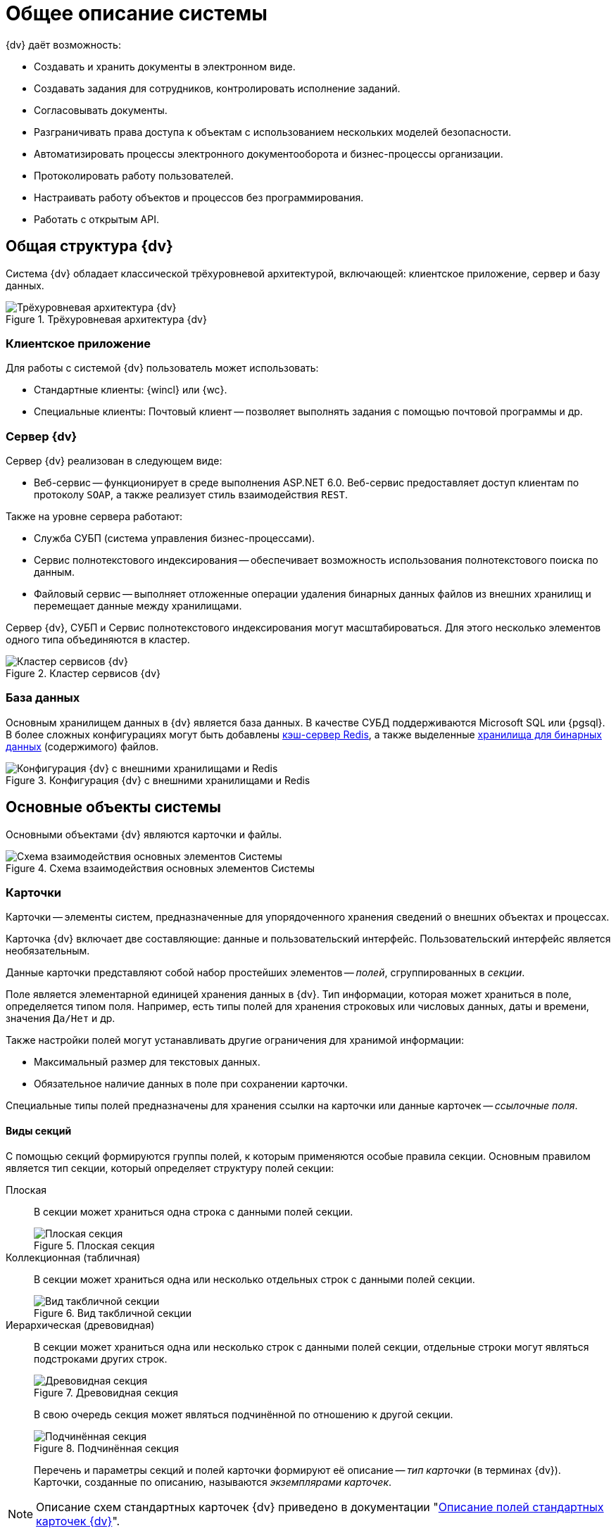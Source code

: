 = Общее описание системы

.{dv} даёт возможность:
* Создавать и хранить документы в электронном виде.
* Создавать задания для сотрудников, контролировать исполнение заданий.
* Согласовывать документы.
* Разграничивать права доступа к объектам с использованием нескольких моделей безопасности.
* Автоматизировать процессы электронного документооборота и бизнес-процессы организации.
* Протоколировать работу пользователей.
* Настраивать работу объектов и процессов без программирования.
* Работать с открытым API.

// В зависимости от типа выполняемых функций модули делятся на базовые и дополнительные.

== Общая структура {dv}

Система {dv} обладает классической трёхуровневой архитектурой, включающей: клиентское приложение, сервер и базу данных.

.Трёхуровневая архитектура {dv}
image::three-lvl-arch.png[Трёхуровневая архитектура {dv}]
//include::example$three-lvl-arch.adoc[]

=== Клиентское приложение

.Для работы с системой {dv} пользователь может использовать:
* Стандартные клиенты: {wincl} или {wc}.
* Специальные клиенты: Почтовый клиент -- позволяет выполнять задания с помощью почтовой программы и др.

=== Сервер {dv}

.Сервер {dv} реализован в следующем виде:
* Веб-сервис -- функционирует в среде выполнения ASP.NET 6.0. Веб-сервис предоставляет доступ клиентам по протоколу `SOAP`, а также реализует стиль взаимодействия `REST`.

.Также на уровне сервера работают:
* Служба СУБП (система управления бизнес-процессами).
* Сервис полнотекстового индексирования -- обеспечивает возможность использования полнотекстового поиска по данным.
* Файловый сервис -- выполняет отложенные операции удаления бинарных данных файлов из внешних хранилищ и перемещает данные между хранилищами.

Сервер {dv}, СУБП и Сервис полнотекстового индексирования могут масштабироваться. Для этого несколько элементов одного типа объединяются в кластер.

.Кластер сервисов {dv}
image::dv-cluster.png[Кластер сервисов {dv}]
//include::example$dv-cluster.adoc[]

=== База данных

Основным хранилищем данных в {dv} является база данных. В качестве СУБД поддерживаются Microsoft SQL или {pgsql}. В более сложных конфигурациях могут быть добавлены xref:dev@platform:console:redis-cache.adoc[кэш-сервер Redis], а также выделенные xref:dev@platform:console:storage.adoc[хранилища для бинарных данных] (содержимого) файлов.

.Конфигурация {dv} с внешними хранилищами и Redis
image::redis-storage.png[Конфигурация {dv} с внешними хранилищами и Redis]
//include::example$redis-storage.adoc[]

== Основные объекты системы

Основными объектами {dv} являются карточки и файлы.

.Схема взаимодействия основных элементов Системы
image::coop.png[Схема взаимодействия основных элементов Системы]
//include::example$coop.adoc[]

=== Карточки

Карточки -- элементы систем, предназначенные для упорядоченного хранения сведений о внешних объектах и процессах.

Карточка {dv} включает две составляющие: данные и пользовательский интерфейс. Пользовательский интерфейс является необязательным.

Данные карточки представляют собой набор простейших элементов -- _полей_, сгруппированных в _секции_.

Поле является элементарной единицей хранения данных в {dv}. Тип информации, которая может храниться в поле, определяется типом поля. Например, есть типы полей для хранения строковых или числовых данных, даты и времени, значения `Да/Нет` и др.

.Также настройки полей могут устанавливать другие ограничения для хранимой информации:
- Максимальный размер для текстовых данных.
- Обязательное наличие данных в поле при сохранении карточки.

Специальные типы полей предназначены для хранения ссылки на карточки или данные карточек -- _ссылочные поля_.

==== Виды секций

С помощью секций формируются группы полей, к которым применяются особые правила секции. Основным правилом является тип секции, который определяет структуру полей секции:

Плоская::
В секции может храниться одна строка с данными полей секции.
+
.Плоская секция
image::flat-section.png[Плоская секция]
//include::example$flat-section.adoc[]
+
Коллекционная (табличная)::
В секции может храниться одна или несколько отдельных строк с данными полей секции.
+
.Вид такбличной секции
image::table-section.png[Вид такбличной секции]
//include::example$table-section.adoc[]
+
Иерархическая (древовидная)::
В секции может храниться одна или несколько строк с данными полей секции, отдельные строки могут являться подстроками других строк.
+
.Древовидная секция
image::tree-section.png[Древовидная секция]
//include::example$tree-section.adoc[]
+
В свою очередь секция может являться подчинённой по отношению к другой секции.
+
.Подчинённая секция
image::subsection.png[Подчинённая секция]
//include::example$subsection.adoc[]
+
Перечень и параметры секций и полей карточки формируют её описание -- _тип карточки_ (в терминах {dv}). Карточки, созданные по описанию, называются _экземплярами карточек_.

NOTE: Описание схем стандартных карточек {dv} приведено в документации "xref:schemas::index.adoc[Описание полей стандартных карточек {dv}]".

Физически экземпляры карточек хранятся в БД {dv} в таблицах `dvtable_\{ID-секции}`. В каждой таблице хранятся данные одной секции всех карточек одного типа. Описание, общая и системная информация о карточке хранятся в отдельных таблицах: `dvsys_instances`, `dvsys_instances_date` и некоторых других.

Описание таблиц БД {dv} приведено в пункте xref:db-tables.adoc[].

.База данных и карточки
image::db-and-cards.png[База данных и карточки]
//include::example$db-and-cards.adoc[tags=class]

Схемы карточек в формате XML хранятся в таблице `dvsys_carddefs`.

Частным случаем карточки является _справочник_ -- тип карточки, у которой может быть только один экземпляр. Данные справочников, как правило, используются в других карточках через _ссылочные поля_.

=== Библиотеки карточек

_Библиотека карточек_ -- коллекция типов карточек, необходимая для загрузки карточек в {dv} и их обновления. Как правило, в библиотеку включаются все карточки одного модуля {dv}.

=== Файлы

В системе {dv} файл представлен на двух уровнях:

. На более низком: бинарные данные файла и его атрибуты. Атрибуты включают: размер, дата создания и изменения, признаки архивирования и предварительного удаления и другие.
. На более высоком: _Карточка файла с версиями_. Такая карточка содержит ссылки на версии файла, а именно на бинарные данные разных версий, номера версий, комментарии к версиям и данные авторов версий.

_Карточка файла с версиями_ используется для хранения файлов, прикрепляемых к карточкам {dv}. В системных целях {dv} работает непосредственно с файлами.

Карточки файлов с версиями и атрибуты файлов хранятся в БД {dv}, а бинарные данные могут храниться в БД или в отдельном хранилище вне БД {dv}. Более подробно внешнее хранение бинарных данных рассмотрено в пункте xref:binary-storage.adoc[].

.Структура файлов
image::files-structure.png[Структура файлов]
